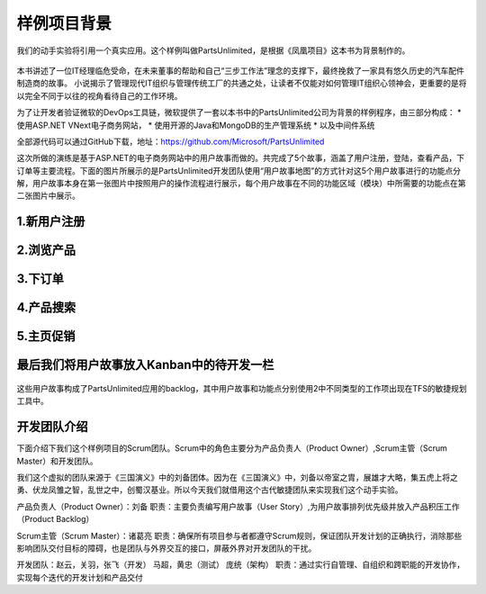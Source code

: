 样例项目背景
---------------
我们的动手实验将引用一个真实应用。这个样例叫做PartsUnlimited，是根据《凤凰项目》这本书为背景制作的。

.. figure:: images/CoverOfThePhoenixProject.jpg

本书讲述了一位IT经理临危受命，在未来董事的帮助和自己“三步工作法”理念的支撑下，最终挽救了一家具有悠久历史的汽车配件制造商的故事。
小说揭示了管理现代IT组织与管理传统工厂的共通之处，让读者不仅能对如何管理IT组织心领神会，更重要的是将以完全不同于以往的视角看待自己的工作环境。

为了让开发者验证微软的DevOps工具链，微软提供了一套以本书中的PartsUnlimited公司为背景的样例程序，由三部分构成：
* 使用ASP.NET VNext电子商务网站，
* 使用开源的Java和MongoDB的生产管理系统
* 以及中间件系统

全部源代码可以通过GitHub下载，地址：https://github.com/Microsoft/PartsUnlimited

这次所做的演练是基于ASP.NET的电子商务网站中的用户故事而做的。共完成了5个故事，涵盖了用户注册，登陆，查看产品，下订单等主要流程。下面的图片所展示的是PartsUnlimited开发团队使用“用户故事地图”的方式针对这5个用户故事进行的功能点分解，用户故事本身在第一张图片中按照用户的操作流程进行展示，每个用户故事在不同的功能区域（模块）中所需要的功能点在第二张图片中展示。

1.新用户注册
~~~~~~~~~~~

.. figure:: images/UserStoryOfRegister-1.jpg

.. figure:: images/UserStoryOfRegister-2.jpg

2.浏览产品
~~~~~~~~~

.. figure:: images/UserStoryOfBrowseProduct-1.jpg

.. figure:: images/UserStoryOfBrowseProduct-2.jpg

3.下订单
~~~~~~~

.. figure:: images/UserStoryOfOrder-1.jpg

.. figure:: images/UserStoryOfOrder-2.jpg

.. figure:: images/UserStoryOfOrder-3.jpg

.. figure:: images/UserStoryOfOrder-4.jpg

4.产品搜索
~~~~~~~~~

.. figure:: images/UserStoryOfProductSearch-1.jpg

.. figure:: images/UserStoryOfProductSearch-2.jpg

5.主页促销
~~~~~~~~~

.. figure:: images/UserStoryOfSalePromotion-1.jpg

.. figure:: images/UserStoryOfSalePromotion-2.jpg


最后我们将用户故事放入Kanban中的待开发一栏
~~~~~~~~~~~~~~~~~~~~~~~~~~~~~~~~~~~~

.. figure:: images/UserStoryOfWholeKanban.jpg

这些用户故事构成了PartsUnlimited应用的backlog，其中用户故事和功能点分别使用2中不同类型的工作项出现在TFS的敏捷规划工具中。

开发团队介绍
~~~~~~~~~~~~~

下面介绍下我们这个样例项目的Scrum团队。Scrum中的角色主要分为产品负责人（Product Owner）,Scrum主管（Scrum Master）和开发团队。

我们这个虚拟的团队来源于《三国演义》中的刘备团体。因为在《三国演义》中，刘备以帝室之胄，展雄才大略，集五虎上将之勇、伏龙凤雏之智，乱世之中，创蜀汉基业。所以今天我们就借用这个古代敏捷团队来实现我们这个动手实验。

产品负责人（Product Owner）：刘备
职责：主要负责编写用户故事（User Story）,为用户故事排列优先级并放入产品积压工作（Product Backlog）

Scrum主管（Scrum Master）：诸葛亮
职责：确保所有项目参与者都遵守Scrum规则，保证团队开发计划的正确执行，消除那些影响团队交付目标的障碍，也是团队与外界交互的接口，屏蔽外界对开发团队的干扰。

开发团队：赵云，关羽，张飞（开发）   马超，黄忠（测试）   庞统（架构）
职责：通过实行自管理、自组织和跨职能的开发协作，实现每个迭代的开发计划和产品交付

